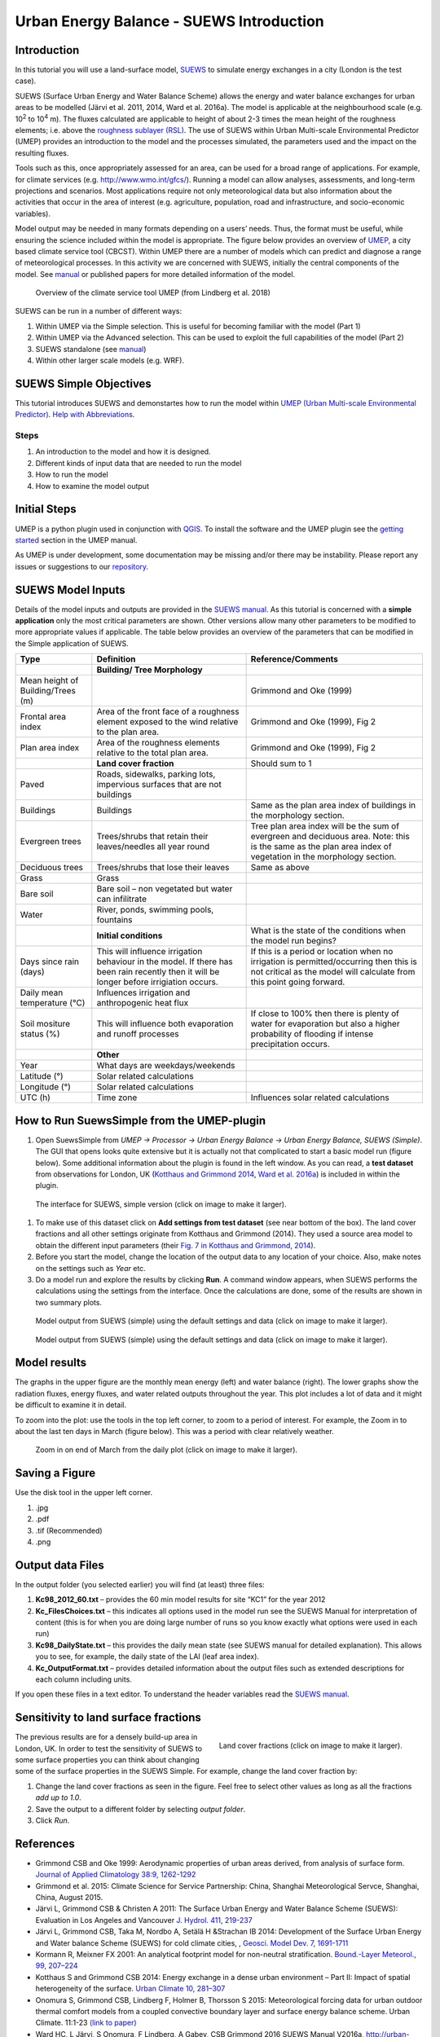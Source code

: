 .. _IntroductionToSuews:

Urban Energy Balance - SUEWS Introduction
=========================================

Introduction
------------

In this tutorial you will use a land-surface model,
`SUEWS <http://suews-docs.readthedocs.io>`__ to simulate energy
exchanges in a city (London is the test case).

SUEWS (Surface Urban Energy and Water Balance Scheme) allows the energy
and water balance exchanges for urban areas to be modelled (Järvi et al.
2011, 2014, Ward et al. 2016a). The model is applicable at the
neighbourhood scale (e.g. 10\ :sup:`2` to 10\ :sup:`4` m). The fluxes
calculated are applicable to height of about 2-3 times the mean height
of the roughness elements; i.e. above the `roughness sublayer
(RSL) <http://glossary.ametsoc.org/wiki/Roughness_sublayer>`__. The use
of SUEWS within Urban Multi-scale Environmental Predictor (UMEP)
provides an introduction to the model and the processes simulated, the
parameters used and the impact on the resulting fluxes.

Tools such as this, once appropriately assessed for an area, can be used
for a broad range of applications. For example, for climate services
(e.g. http://www.wmo.int/gfcs/). Running a model can allow analyses,
assessments, and long-term projections and scenarios. Most applications
require not only meteorological data but also information about the
activities that occur in the area of interest (e.g. agriculture,
population, road and infrastructure, and socio-economic variables).

Model output may be needed in many formats depending on a users’ needs.
Thus, the format must be useful, while ensuring the science included
within the model is appropriate. The figure below provides an overview of
`UMEP <http://umep-docs.readthedocs.io>`__, a city based climate
service tool (CBCST). Within UMEP there are a number of models which can
predict and diagnose a range of meteorological processes. In this
activity we are concerned with SUEWS, initially the central components
of the model. See `manual <http://suews-docs.readthedocs.io>`__ or
published papers for more detailed information of the model.

.. figure:: /images/SUEWSIntro_UMEP_overview.png
   :alt:  none
   :width: 378px

   Overview of the climate service tool UMEP (from Lindberg et al. 2018)

SUEWS can be run in a number of different ways:

#. Within UMEP via the Simple selection. This is useful for becoming
   familiar with the model (Part 1)
#. Within UMEP via the Advanced selection. This can be used to exploit
   the full capabilities of the model (Part 2)
#. SUEWS standalone (see
   `manual <http://suews-docs.readthedocs.io>`__)
#. Within other larger scale models (e.g. WRF).

SUEWS Simple Objectives
-----------------------

This tutorial introduces SUEWS and demonstartes how to run the model within `UMEP (Urban
Multi-scale Environmental Predictor) <http://umep-docs.readthedocs.io/Getting_Started.html>`__. `Help with
Abbreviations <http://umep-docs.readthedocs.io/Abbreviations.html>`__.

Steps
~~~~~

#. An introduction to the model and how it is designed.
#. Different kinds of input data that are needed to run the model
#. How to run the model
#. How to examine the model output

Initial Steps
-------------

UMEP is a python plugin used in conjunction with
`QGIS <http://www.qgis.org>`__. To install the software and the UMEP
plugin see the `getting started <http://umep-docs.readthedocs.io/Getting_Started.html>`__ section in the UMEP manual.

As UMEP is under development, some documentation may be missing and/or
there may be instability. Please report any issues or suggestions to our
`repository <https://bitbucket.org/fredrik_ucg/umep/>`__.

SUEWS Model Inputs
------------------

Details of the model inputs and outputs are provided in the `SUEWS
manual <http://suews-docs.readthedocs.io>`__. As this tutorial is
concerned with a **simple application** only the most critical
parameters are shown. Other versions allow many other parameters to be
modified to more appropriate values if applicable. The table below
provides an overview of the parameters that can be modified in the
Simple application of SUEWS.

+-----------------------+-----------------------+-----------------------+
| Type                  | Definition            | Reference/Comments    |
+=======================+=======================+=======================+
|                       | **Building/ Tree      |                       |
|                       | Morphology**          |                       |
+-----------------------+-----------------------+-----------------------+
| Mean height of        |                       | Grimmond and Oke      |
| Building/Trees (m)    |                       | (1999)                |
+-----------------------+-----------------------+-----------------------+
| Frontal area index    | Area of the front     | Grimmond and Oke      |
|                       | face of a roughness   | (1999), Fig 2         |
|                       | element exposed to    |                       |
|                       | the wind relative to  |                       |
|                       | the plan area.        |                       |
+-----------------------+-----------------------+-----------------------+
| Plan area index       | Area of the roughness | Grimmond and Oke      |
|                       | elements relative to  | (1999), Fig 2         |
|                       | the total plan area.  |                       |
+-----------------------+-----------------------+-----------------------+
|                       | **Land cover          | Should sum to 1       |
|                       | fraction**            |                       |
+-----------------------+-----------------------+-----------------------+
| Paved                 | Roads, sidewalks,     |                       |
|                       | parking lots,         |                       |
|                       | impervious surfaces   |                       |
|                       | that are not          |                       |
|                       | buildings             |                       |
+-----------------------+-----------------------+-----------------------+
| Buildings             | Buildings             | Same as the plan area |
|                       |                       | index of buildings in |
|                       |                       | the morphology        |
|                       |                       | section.              |
+-----------------------+-----------------------+-----------------------+
| Evergreen trees       | Trees/shrubs that     | Tree plan area index  |
|                       | retain their          | will be the sum of    |
|                       | leaves/needles all    | evergreen and         |
|                       | year round            | deciduous area. Note: |
|                       |                       | this is the same as   |
|                       |                       | the plan area index   |
|                       |                       | of vegetation in the  |
|                       |                       | morphology section.   |
+-----------------------+-----------------------+-----------------------+
| Deciduous trees       | Trees/shrubs that     | Same as above         |
|                       | lose their leaves     |                       |
+-----------------------+-----------------------+-----------------------+
| Grass                 | Grass                 |                       |
+-----------------------+-----------------------+-----------------------+
| Bare soil             | Bare soil – non       |                       |
|                       | vegetated but water   |                       |
|                       | can infilitrate       |                       |
+-----------------------+-----------------------+-----------------------+
| Water                 | River, ponds,         |                       |
|                       | swimming pools,       |                       |
|                       | fountains             |                       |
+-----------------------+-----------------------+-----------------------+
|                       | **Initial             | What is the state of  |
|                       | conditions**          | the conditions when   |
|                       |                       | the model run begins? |
+-----------------------+-----------------------+-----------------------+
| Days since rain       | This will influence   | If this is a period   |
| (days)                | irrigation behaviour  | or location when no   |
|                       | in the model. If      | irrigation is         |
|                       | there has been rain   | permitted/occurring   |
|                       | recently then it will | then this is not      |
|                       | be longer before      | critical as the model |
|                       | irrigiation occurs.   | will calculate from   |
|                       |                       | this point going      |
|                       |                       | forward.              |
+-----------------------+-----------------------+-----------------------+
| Daily mean            | Influences irrigation |                       |
| temperature (°C)      | and anthropogenic     |                       |
|                       | heat flux             |                       |
+-----------------------+-----------------------+-----------------------+
| Soil mositure status  | This will influence   | If close to 100%      |
| (%)                   | both evaporation and  | then there is plenty  |
|                       | runoff processes      | of water for          |
|                       |                       | evaporation but also  |
|                       |                       | a higher probability  |
|                       |                       | of flooding if        |
|                       |                       | intense precipitation |
|                       |                       | occurs.               |
+-----------------------+-----------------------+-----------------------+
|                       | **Other**             |                       |
+-----------------------+-----------------------+-----------------------+
| Year                  | What days are         |                       |
|                       | weekdays/weekends     |                       |
+-----------------------+-----------------------+-----------------------+
| Latitude (°)          | Solar related         |                       |
|                       | calculations          |                       |
+-----------------------+-----------------------+-----------------------+
| Longitude (°)         | Solar related         |                       |
|                       | calculations          |                       |
+-----------------------+-----------------------+-----------------------+
| UTC (h)               | Time zone             | Influences solar      |
|                       |                       | related calculations  |
+-----------------------+-----------------------+-----------------------+

How to Run SuewsSimple from the UMEP-plugin
-------------------------------------------

#. Open SuewsSimple from *UMEP -> Processor -> Urban Energy Balance ->
   Urban Energy Balance, SUEWS (Simple)*. The GUI that opens looks quite
   extensive but it is actually not that complicated to start a basic
   model run (figure below). Some additional information about the plugin is
   found in the left window. As you can read, a **test dataset** from
   observations for London, UK (`Kotthaus and Grimmond
   2014 <http://www.sciencedirect.com/science/article/pii/S2212095513000503>`__,
   `Ward et al.
   2016a <http://www.sciencedirect.com/science/article/pii/S2212095516300256>`__)
   is included in within the plugin. 
   
.. figure:: /images/SUEWSIntro_Interface.png
    :alt:  none
    :width: 1107px

    The interface for SUEWS, simple version (click on image to make it larger).
   
#. To make use of this dataset click on **Add settings from test
   dataset** (see near bottom of the box). The land cover fractions and
   all other settings originate from Kotthaus and Grimmond (2014). They
   used a source area model to obtain the different input parameters
   (their `Fig. 7 in Kotthaus and Grimmond,
   2014 <http://www.sciencedirect.com/science/article/pii/S2212095513000497>`__).
#. Before you start the model, change the location of the output data to
   any location of your choice. Also, make notes on the settings such as
   *Year* etc.
#. Do a model run and explore the results by clicking **Run**. A command
   window appears, when SUEWS performs the calculations using the
   settings from the interface. Once the calculations are done, some of
   the results are shown in two summary plots.

.. figure:: /images/SUEWSIntro_SuewsSimplefig1.png
    :alt:  none
    :width: 900px

    Model output from SUEWS (simple) using the default settings and data (click on image to make it larger).   

    
.. figure:: /images/SUEWSIntro_SuewsSimplefig2.png
    :alt:  none
    :width: 900px
    
    Model output from SUEWS (simple) using the default settings and data (click on image to make it larger). 

    
Model results
-------------

The graphs in the upper figure are the monthly mean energy (left) and water
balance (right). The lower graphs show the radiation fluxes,
energy fluxes, and water related outputs throughout the year. This plot
includes a lot of data and it might be difficult to examine it in
detail.

To zoom into the plot: use the tools in the top left corner, to zoom to
a period of interest. For example, the Zoom in to about the last ten
days in March (figure below). This was a period with clear relatively
weather.

.. figure:: /images/SUEWSIntro_SuewsSimplefig2zoom.png
    :alt:  none
    :width: 900px
    
    Zoom in on end of March from the daily plot (click on image to make it larger). 

    
Saving a Figure
---------------

Use the disk tool in the upper left corner.

#. .jpg
#. .pdf
#. .tif (Recommended)
#. .png


Output data Files
-----------------

In the output folder (you selected earlier) you will find (at least)
three files:

#. **Kc98_2012_60.txt** – provides the 60 min model results for site
   “KC1” for the year 2012
#. **Kc_FilesChoices.txt** – this indicates all options used in the
   model run see the SUEWS Manual for interpretation of content (this is
   for when you are doing large number of runs so you know exactly what
   options were used in each run)
#. **Kc98_DailyState.txt** – this provides the daily mean state (see
   SUEWS manual for detailed explanation). This allows you to see, for
   example, the daily state of the LAI (leaf area index).
#. **Kc_OutputFormat.txt** – provides detailed information about the
   output files such as extended descriptions for each column including
   units.

If you open these files in a text editor. To understand the header
variables read the `SUEWS
manual <http://suews-docs.readthedocs.io>`__.

Sensitivity to land surface fractions
-------------------------------------

.. figure:: /images/SUEWSIntro_LCFs.png
   :alt:  none 
   :align: right
    
   Land cover fractions (click on image to make it larger). 

The previous results are for a densely build-up area in
London, UK. In order to test the sensitivity of SUEWS to some surface
properties you can think about changing some of the surface properties
in the SUEWS Simple. For example, change the land cover fraction by:

#. Change the land cover fractions as seen in the figure. Feel free to
   select other values as long as all the fractions *add up to 1.0*.
#. Save the output to a different folder by selecting *output folder*.
#. Click *Run*.


References
----------

-  Grimmond CSB and Oke 1999: Aerodynamic properties of urban areas
   derived, from analysis of surface form. `Journal of Applied
   Climatology 38:9,
   1262-1292 <http://journals.ametsoc.org/doi/abs/10.1175/1520-0450(1999)038%3C1262%3AAPOUAD%3E2.0.CO%3B2>`__
-  Grimmond et al. 2015: Climate Science for Service Partnership: China,
   Shanghai Meteorological Servce, Shanghai, China, August 2015.
-  Järvi L, Grimmond CSB & Christen A 2011: The Surface Urban Energy and
   Water Balance Scheme (SUEWS): Evaluation in Los Angeles and Vancouver
   `J. Hydrol. 411,
   219-237 <http://www.sciencedirect.com/science/article/pii/S0022169411006937>`__
-  Järvi L, Grimmond CSB, Taka M, Nordbo A, Setälä H &Strachan IB 2014:
   Development of the Surface Urban Energy and Water balance Scheme
   (SUEWS) for cold climate cities, , `Geosci. Model Dev. 7,
   1691-1711 <http://www.geosci-model-dev.net/7/1691/2014/>`__
-  Kormann R, Meixner FX 2001: An analytical footprint model for
   non-neutral stratification. `Bound.-Layer Meteorol., 99,
   207–224 <http://www.sciencedirect.com/science/article/pii/S2212095513000497#b0145>`__
-  Kotthaus S and Grimmond CSB 2014: Energy exchange in a dense urban
   environment – Part II: Impact of spatial heterogeneity of the
   surface. `Urban Climate 10,
   281–307 <http://www.sciencedirect.com/science/article/pii/S2212095513000497>`__
-  Onomura S, Grimmond CSB, Lindberg F, Holmer B, Thorsson S 2015:
   Meteorological forcing data for urban outdoor thermal comfort models
   from a coupled convective boundary layer and surface energy balance
   scheme. Urban Climate. 11:1-23 `(link to
   paper) <http://www.sciencedirect.com/science/article/pii/S2212095514000856>`__
-  Ward HC, L Järvi, S Onomura, F Lindberg, A Gabey, CSB Grimmond 2016
   SUEWS Manual V2016a, http://urban-climate.net/umep/SUEWS Department
   of Meteorology, University of Reading, Reading, UK
-  Ward HC, Kotthaus S, Järvi L and Grimmond CSB 2016b: Surface Urban
   Energy and Water Balance Scheme (SUEWS): Development and evaluation
   at two UK sites. `Urban Climate
   http://dx.doi.org/10.1016/j.uclim.2016.05.001 <http://www.sciencedirect.com/science/article/pii/S2212095516300256>`__
-  Ward HC, S Kotthaus, CSB Grimmond, A Bjorkegren, M Wilkinson, WTJ
   Morrison, JG Evans, JIL Morison, M Iamarino 2015b: Effects of urban
   density on carbon dioxide exchanges: observations of dense urban,
   suburban and woodland areas of southern England. `Env Pollution 198,
   186-200 <http://dx.doi.org/10.1016/j.envpol.2014.12.031>`__

Authors this document: Lindberg and Grimmond (2016)

Definitions and Notation
------------------------

To help you find further information about the acronyms they are
classified by **T**: Type of term: **C**: computer term, **S**: science
term, **G**: GIS term.

+------------------+-----------------+-----------------+-----------------+
|                  | Definition      | T               | Ref./Comment    |
+==================+=================+=================+=================+
| DEM              | Digital         | G               |                 |
|                  | elevation model |                 |                 |
+------------------+-----------------+-----------------+-----------------+
| DSM              | Digital surface | G               |                 |
|                  | model           |                 |                 |
+------------------+-----------------+-----------------+-----------------+
| FAI (λ\ :sub:`F`)| Frontal area    | S               | Grimmond and    |
|                  | index           |                 | Oke (1999)      |
+------------------+-----------------+-----------------+-----------------+
| GUI              | Graphical User  | C               |                 |
|                  | Interface       |                 |                 |
+------------------+-----------------+-----------------+-----------------+
| LAI              | Leaf Area Index | S               |                 |
+------------------+-----------------+-----------------+-----------------+
| PAI (λ\ :sub:`P`)| Plan area index | S               |                 |
+------------------+-----------------+-----------------+-----------------+
| png              | Portable        | C               | format for      |
|                  | Network         |                 | saving          |
|                  | Graphics        |                 | plots/figures   |
+------------------+-----------------+-----------------+-----------------+
| QGIS             |                 | G               | www.qgis.org    |
+------------------+-----------------+-----------------+-----------------+
| SUEWS            | Surface Urban   | S               |                 |
|                  | Energy and      |                 |                 |
|                  | Water Balance   |                 |                 |
|                  | Scheme          |                 |                 |
+------------------+-----------------+-----------------+-----------------+
| Tif              | Tagged Image    | C               | format for      |
|                  | File Format     |                 | saving          |
|                  |                 |                 | plots/figures   |
+------------------+-----------------+-----------------+-----------------+
| UI               | user interface  | C               |                 |
+------------------+-----------------+-----------------+-----------------+
| UMEP             | Urban           | C               |                 |
|                  | Multi-scale     |                 |                 |
|                  | Environmental   |                 |                 |
|                  | predictor       |                 |                 |
+------------------+-----------------+-----------------+-----------------+
| z\ :sub:`0`      | Roughness       | S               | Grimmond and    |
|                  | length for      |                 | Oke (1999)      |
|                  | momentum        |                 |                 |
+------------------+-----------------+-----------------+-----------------+
| z\ :sub:`d`      | Zero plane      | S               | Grimmond and    |
|                  | displacement    |                 | Oke (1999)      |
|                  | length for      |                 |                 | 
|                  | momentum        |                 |                 |
+------------------+-----------------+-----------------+-----------------+
 
Further explanation
-------------------

Morphometric Methods to determine Roughness parameters:
~~~~~~~~~~~~~~~~~~~~~~~~~~~~~~~~~~~~~~~~~~~~~~~~~~~~~~~

For more and overview and details see `Grimmond and Oke
(1999) <http://journals.ametsoc.org/doi/abs/10.1175/1520-0450%281999%29038%3C1262%3AAPOUAD%3E2.0.CO%3B2>`__
and `Kent et al.
(2017a) <https://link.springer.com/article/10.1007%2Fs10546-017-0248-z>`__.
This uses the height and spacing of roughness elements (e.g. buildings,
trees) to model the roughness parameters. For more details see `Kent et
al.
(2017a) <https://link.springer.com/article/10.1007%2Fs10546-017-0248-z>`__,
`Kent et al.
(2017b) <http://www.sciencedirect.com/science/article/pii/S0167610516307346?via%3Dihub>`__
and [Kent et al. (2017c)]. UMEP has tools for doing this: *Pre-processor
-> Urban Morphology*

Source Area Model
~~~~~~~~~~~~~~~~~

For more details see `Kotthaus and Grimmond
(2014b) <http://www.sciencedirect.com/science/article/pii/S2212095513000497>`__
and `Kent et al.
(2017a) <https://link.springer.com/article/10.1007%2Fs10546-017-0248-z>`__.
The `Kormann and Meixner
(2001) <https://link.springer.com/article/10.1023%2FA%3A1018991015119>`__
model is used to determine the probable area that a turbulent flux
measurement was impacted by. This is a function of wind direction,
stability, turbulence characteristics (friction velocity, variance of
the lateral wind velocity) and roughness parameters.

